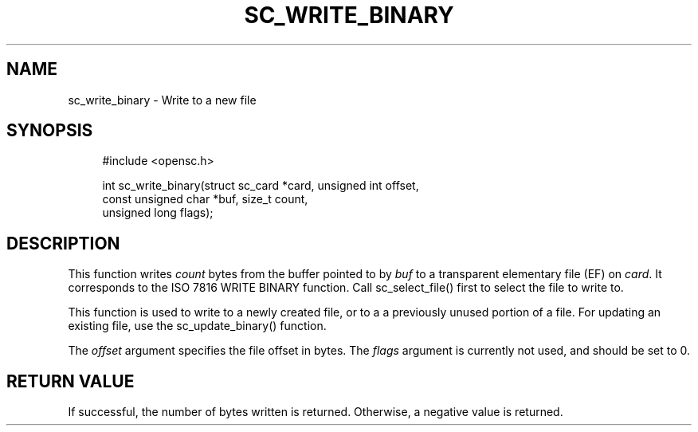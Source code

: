 .\"     Title: sc_write_binary
.\"    Author: 
.\" Generator: DocBook XSL Stylesheets v1.73.2 <http://docbook.sf.net/>
.\"      Date: 02/26/2009
.\"    Manual: OpenSC API reference
.\"    Source: opensc
.\"
.TH "SC_WRITE_BINARY" "3" "02/26/2009" "opensc" "OpenSC API reference"
.\" disable hyphenation
.nh
.\" disable justification (adjust text to left margin only)
.ad l
.SH "NAME"
sc_write_binary \- Write to a new file
.SH "SYNOPSIS"
.PP

.sp
.RS 4
.nf
#include <opensc\&.h>

int sc_write_binary(struct sc_card *card, unsigned int offset,
                    const unsigned char *buf, size_t count,
                    unsigned long flags);
		
.fi
.RE
.sp
.SH "DESCRIPTION"
.PP
This function writes
\fIcount\fR
bytes from the buffer pointed to by
\fIbuf\fR
to a transparent elementary file (EF) on
\fIcard\fR\&. It corresponds to the ISO 7816 WRITE BINARY function\&. Call
sc_select_file()
first to select the file to write to\&.
.PP
This function is used to write to a newly created file, or to a a previously unused portion of a file\&. For updating an existing file, use the
sc_update_binary()
function\&.
.PP
The
\fIoffset\fR
argument specifies the file offset in bytes\&. The
\fIflags\fR
argument is currently not used, and should be set to 0\&.
.SH "RETURN VALUE"
.PP
If successful, the number of bytes written is returned\&. Otherwise, a negative value is returned\&.
